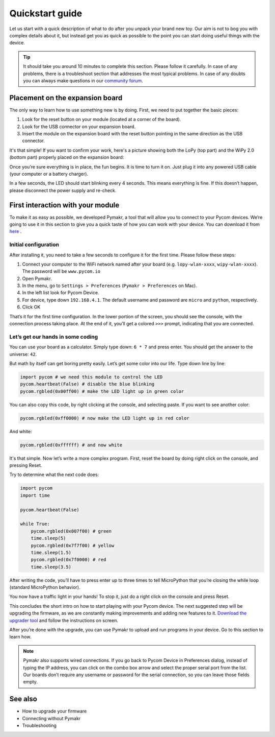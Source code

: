 ***************************
Quickstart guide
***************************

Let us start with a quick description of what to do after you unpack your brand new toy. Our aim is not to bog you with complex details about it, but instead get you as quick as possible to the point you can start doing useful things with the device.

.. tip::
    It should take you around 10 minutes to complete this section. Please follow it carefully. In case of any problems, there is a troubleshoot section that addresses the most typical problems. In case of any doubts you can always make questions in our `community forum <http://forum.pycom.io>`_.

.. #todo: add link to Troubleshooting

Placement on the expansion board
================================

The only way to learn how to use something new is by doing. First, we need to put together the basic pieces:

1. Look for the reset button on your module (located at a corner of the board).
2. Look for the USB connector on your expansion board.
3. Insert the module on the expansion board with the reset button pointing in the same direction as the USB connector.

It's that simple! If you want to confirm your work, here's a picture showing
both the LoPy (top part) and the WiPy 2.0 (bottom part) properly placed on the
expansion board:

.. image:: images/placement.png
    :alt: Correct placement

.. #todo: add pictures in here.

Once you’re sure everything is in place, the fun begins. It is time to turn it on. Just plug it into any powered USB cable (your computer or a battery charger).

In a few seconds, the LED should start blinking every 4 seconds. This means everything is fine. If this doesn’t happen, please disconnect the power supply and re-check.

.. #todo: add short video/animation here.
.. #todo: add support for people without expansion boards

First interaction with your module
==================================


To make it as easy as possible, we developed Pymakr, a tool that will allow you to connect to your Pycom devices. We’re going to use it in this section to give you a quick taste of how you can work with your device. You can download it from `here <https://www.pycom.io/solutions/pymakr/>`_
.

Initial configuration
------------------------

After installing it, you need to take a few seconds to configure it for the first time. Please follow these steps:

1. Connect your computer to the WiFi network named after your board (e.g. ``lopy-wlan-xxxx``, ``wipy-wlan-xxxx``). The password will be ``www.pycom.io``
2. Open Pymakr.
3. In the menu, go to ``Settings > Preferences`` (``Pymakr > Preferences`` on Mac).
4. In the left list look for Pycom Device.
5. For device, type down ``192.168.4.1``. The default username and password are ``micro`` and ``python``, respectively.
6. Click OK

.. #todo: add pymakr video here

That’s it for the first time configuration. In the lower portion of the screen, you should see the console, with the connection process taking place. At the end of it, you’ll get a colored ``>>>`` prompt, indicating that you are connected.

.. #todo: add screenshot here


Let’s get our hands in some coding
-----------------------------------


You can use your board as a calculator. Simply type down: ``6 * 7`` and press enter. You should get the answer to the universe: ``42``.

But math by itself can get boring pretty easily. Let’s get some color into our life. Type down line by line:

.. code:: python

    import pycom # we need this module to control the LED
    pycom.heartbeat(False) # disable the blue blinking
    pycom.rgbled(0x00ff00) # make the LED light up in green color


You can also copy this code, by right clicking at the console, and selecting paste. If you want to see another color:

.. code:: python

    pycom.rgbled(0xff0000) # now make the LED light up in red color

And white:

.. code:: python

    pycom.rgbled(0xffffff) # and now white

It's that simple. Now let’s write a more complex program. First, reset the board by doing right click on the console, and pressing Reset.

.. #todo: add video/animation here

Try to determine what the next code does:

.. code:: python

    import pycom
    import time

    pycom.heartbeat(False)

    while True:
        pycom.rgbled(0x007f00) # green
        time.sleep(5)
        pycom.rgbled(0x7f7f00) # yellow
        time.sleep(1.5)
        pycom.rgbled(0x7f0000) # red
        time.sleep(3.5)

After writing the code, you’ll have to press enter up to three times to tell MicroPython that you’re closing the while loop (standard MicroPython behavior).

You now have a traffic light in your hands! To stop it, just do a right click on the console and press Reset.

This concludes the short intro on how to start playing with your Pycom device. The next suggested step will be upgrading the firmware, as we are constantly making improvements and adding new features to it. `Download the upgrader tool <https://www.pycom.io/support/supportdownloads/>`_ and follow the instructions on screen.

After you’re done with the upgrade, you can use Pymakr to upload and run programs in your device. Go to this section to learn how.

.. #todo: add link to Ralf's section

.. note::

    Pymakr also supports wired connections. If you go back to Pycom Device in Preferences dialog, instead of typing the IP address, you can click on the combo box arrow and select the proper serial port from the list. Our boards don’t require any username or password for the serial connection, so you can leave those fields empty.

See also
========
- How to upgrade your firmware
- Connecting without Pymakr
- Troubleshooting

.. #todo: add links and check if we can remove the see also from the navigation menu
